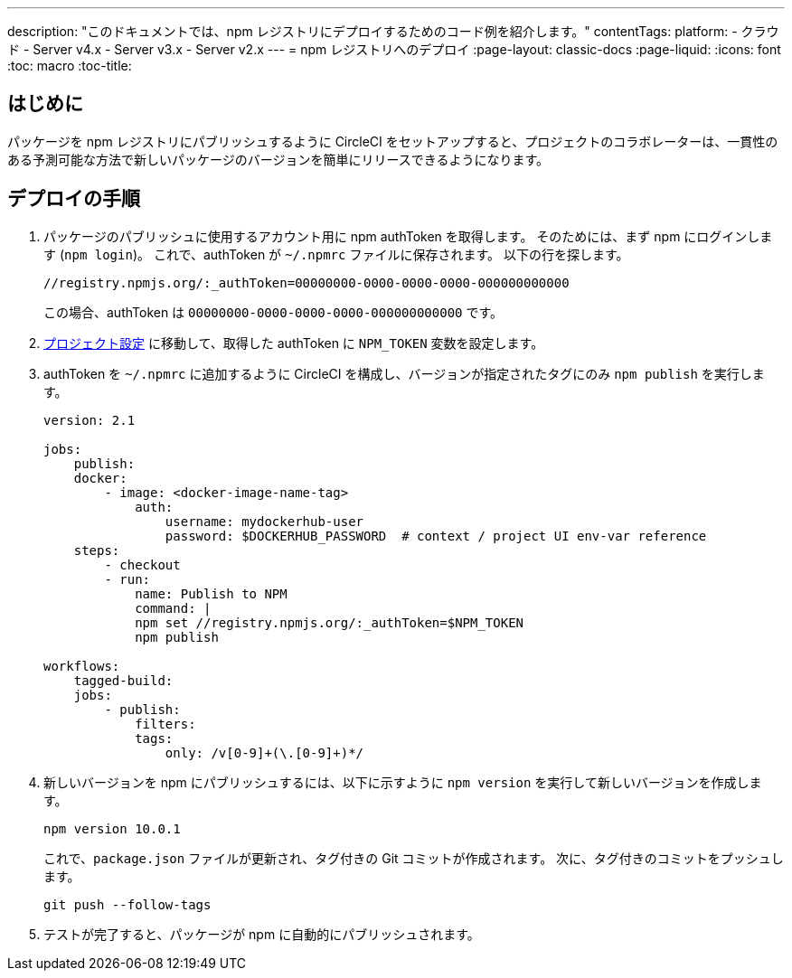 ---

description: "このドキュメントでは、npm レジストリにデプロイするためのコード例を紹介します。"
contentTags:
  platform:
  - クラウド
  - Server v4.x
  - Server v3.x
  - Server v2.x
---
= npm レジストリへのデプロイ
:page-layout: classic-docs
:page-liquid:
:icons: font
:toc: macro
:toc-title:

[#introduction]
== はじめに

パッケージを npm レジストリにパブリッシュするように CircleCI をセットアップすると、プロジェクトのコラボレーターは、一貫性のある予測可能な方法で新しいパッケージのバージョンを簡単にリリースできるようになります。

[#deploy-instructions]
== デプロイの手順

1. パッケージのパブリッシュに使用するアカウント用に npm authToken を取得します。 そのためには、まず npm にログインします (`npm login`)。 これで、authToken が `~/.npmrc` ファイルに保存されます。 以下の行を探します。
+
```shell
//registry.npmjs.org/:_authToken=00000000-0000-0000-0000-000000000000
```
+
この場合、authToken は `00000000-0000-0000-0000-000000000000` です。
1. <<environment-variables#setting-environment-variables-for-all-commands-without-adding-them-to-git,プロジェクト設定>> に移動して、取得した authToken に `NPM_TOKEN` 変数を設定します。
1. authToken を `~/.npmrc` に追加するように CircleCI を構成し、バージョンが指定されたタグにのみ `npm publish` を実行します。
+
```yaml
version: 2.1

jobs:
    publish:
    docker:
        - image: <docker-image-name-tag>
            auth:
                username: mydockerhub-user
                password: $DOCKERHUB_PASSWORD  # context / project UI env-var reference
    steps:
        - checkout
        - run:
            name: Publish to NPM
            command: |
            npm set //registry.npmjs.org/:_authToken=$NPM_TOKEN
            npm publish

workflows:
    tagged-build:
    jobs:
        - publish:
            filters:
            tags:
                only: /v[0-9]+(\.[0-9]+)*/
```
1. 新しいバージョンを npm にパブリッシュするには、以下に示すように `npm version` を実行して新しいバージョンを作成します。
+
```shell
npm version 10.0.1
```
+
これで、`package.json` ファイルが更新され、タグ付きの Git コミットが作成されます。 次に、タグ付きのコミットをプッシュします。
+
```shell
git push --follow-tags
```
1. テストが完了すると、パッケージが npm に自動的にパブリッシュされます。